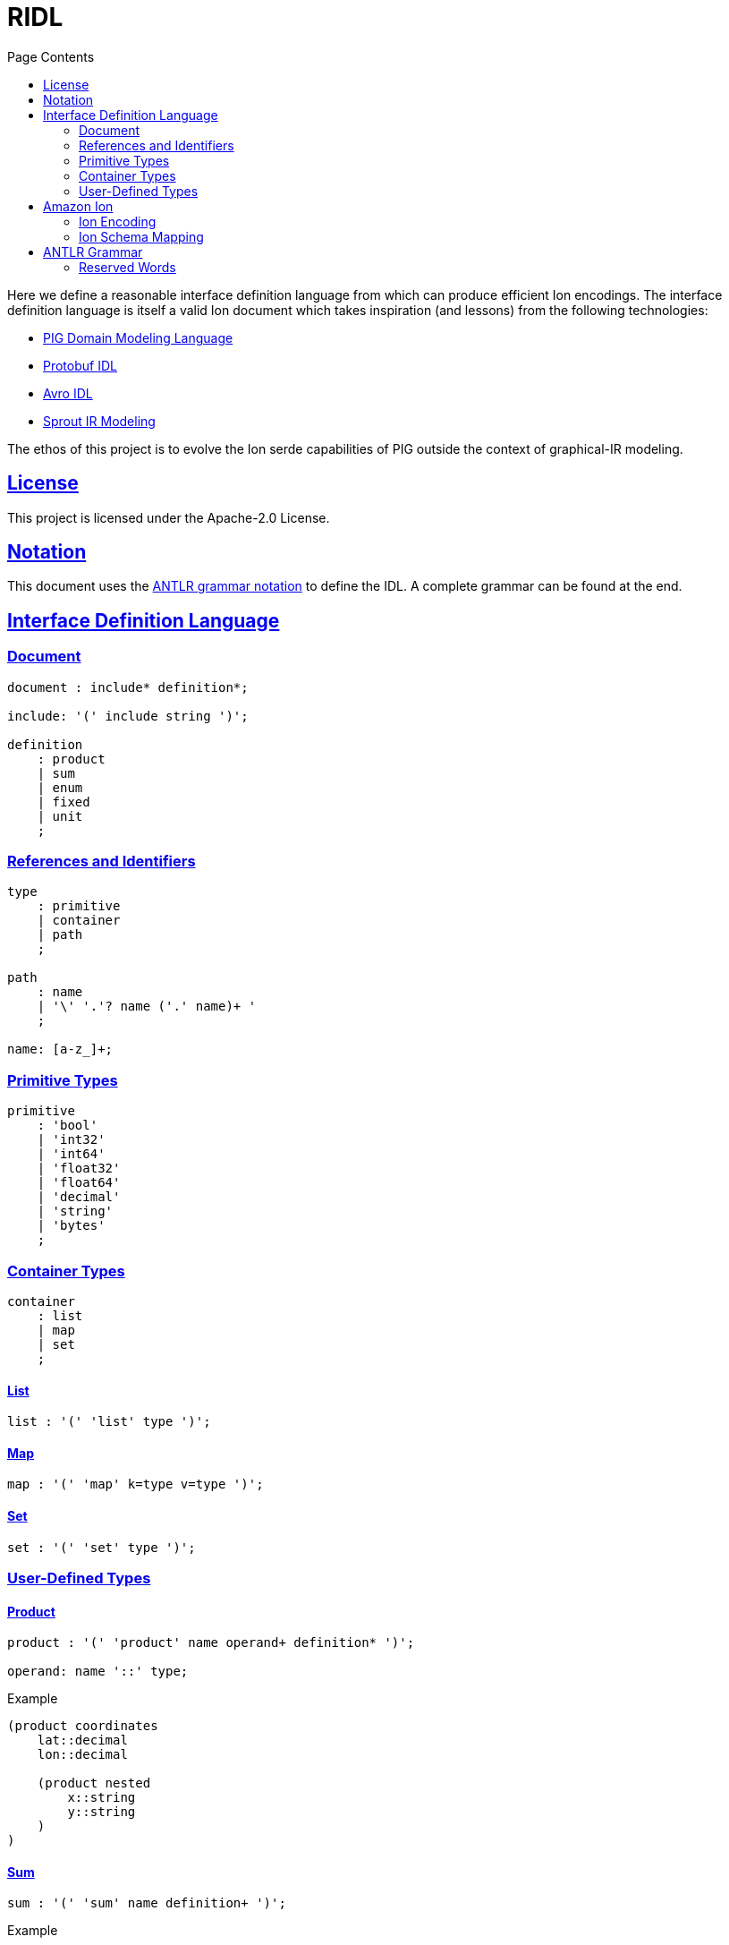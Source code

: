 = RIDL
:toc:
:toc-title: Page Contents
:sectlinks:

Here we define a reasonable interface definition language from which can produce efficient Ion encodings. The interface definition language is itself a valid Ion document which takes inspiration (and lessons) from the following technologies:

* xref:https://github.com/partiql/partiql-ir-generator/wiki/Domain-Modeling-Language[PIG Domain Modeling Language]
* xref:https://protobuf.com/docs/language-spec[Protobuf IDL]
* xref:https://avro.apache.org/docs/1.11.1/specification/[Avro IDL]
* xref:https://github.com/partiql/partiql-lang-kotlin/blob/main/lib/sprout/README.md[Sprout IR Modeling]

The ethos of this project is to evolve the Ion serde capabilities of PIG outside the context of graphical-IR modeling.

== License

This project is licensed under the Apache-2.0 License.

== Notation

This document uses the xref:https://github.com/antlr/antlr4/blob/master/doc/grammars.md[ANTLR grammar notation] to define the IDL. A complete grammar can be found at the end.

== Interface Definition Language

=== Document

[source,antlr]
----
document : include* definition*;

include: '(' include string ')';

definition
    : product
    | sum
    | enum
    | fixed
    | unit
    ;
----

=== References and Identifiers

[source,antlr]
----
type
    : primitive
    | container
    | path
    ;

path
    : name
    | '\' '.'? name ('.' name)+ '
    ;

name: [a-z_]+;
----

=== Primitive Types

[source,antlr]
----
primitive
    : 'bool'
    | 'int32'
    | 'int64'
    | 'float32'
    | 'float64'
    | 'decimal'
    | 'string'
    | 'bytes'
    ;
----

=== Container Types

[source,antlr]
----
container
    : list
    | map
    | set
    ;
----

==== List

[source,antlr]
----
list : '(' 'list' type ')';
----

==== Map

[source,antlr]
----
map : '(' 'map' k=type v=type ')';
----

==== Set

[source,antlr]
----
set : '(' 'set' type ')';
----

=== User-Defined Types

==== Product

[source,antlr]
----
product : '(' 'product' name operand+ definition* ')';

operand: name '::' type;
----

.Example
[source,ion]
----
(product coordinates
    lat::decimal
    lon::decimal

    (product nested
        x::string
        y::string
    )
)
----

==== Sum

[source,antlr]
----
sum : '(' 'sum' name definition+ ')';
----

.Example
[source,ion]
----
(sum my_sum
    (product variant_a
        x::int32
        y::int32
    )
    (product variant_b
        u::int32
        v::int32
    )
)
----

==== Enum

[source,ion]
----
enum : '(' 'enum' name enumerators ')'

enumerators : '(' enumerator+ ')'

enumerator : [A-Z]+
----

.Example
[source,ion]
----
(enum my_enum (A, B, C))
----

==== Fixed

[source,antlr]
----
fixed : '(' 'fixed' name integer ')';
----

.Example
[source,ion]
----
(fixed uuid 16)
----

==== Unit

[source,antlr]
----
unit : '(' unit name ')'
----

== Amazon Ion

=== Ion Encoding

==== Primitives

PLACEHOLDER

==== Collections

PLACEHOLDER

==== Algebraic

PLACEHOLDER

==== Summary

PLACEHOLDER

=== Ion Schema Mapping

PLACEHOLDER

== ANTLR Grammar

PLACEHOLDER

=== Reserved Words

[source]
----
bool
int32
int64
float32
float64
decimal
date
time
timestamp
bytes

list
map
set

product
sum
enum
fixed
unit
----
